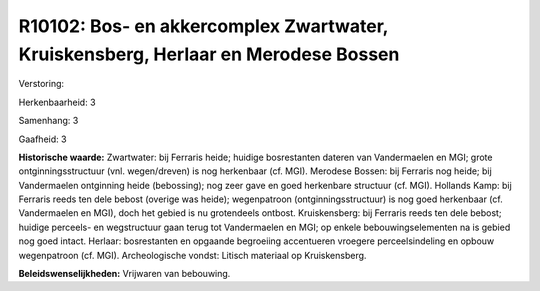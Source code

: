 R10102: Bos- en akkercomplex Zwartwater, Kruiskensberg, Herlaar en Merodese Bossen
==================================================================================

Verstoring:

Herkenbaarheid: 3

Samenhang: 3

Gaafheid: 3

**Historische waarde:**
Zwartwater: bij Ferraris heide; huidige bosrestanten dateren van
Vandermaelen en MGI; grote ontginningsstructuur (vnl. wegen/dreven) is
nog herkenbaar (cf. MGI). Merodese Bossen: bij Ferraris nog heide; bij
Vandermaelen ontginning heide (bebossing); nog zeer gave en goed
herkenbare structuur (cf. MGI). Hollands Kamp: bij Ferraris reeds ten
dele bebost (overige was heide); wegenpatroon (ontginningsstructuur) is
nog goed herkenbaar (cf. Vandermaelen en MGI), doch het gebied is nu
grotendeels ontbost. Kruiskensberg: bij Ferraris reeds ten dele bebost;
huidige perceels- en wegstructuur gaan terug tot Vandermaelen en MGI; op
enkele bebouwingselementen na is gebied nog goed intact. Herlaar:
bosrestanten en opgaande begroeiing accentueren vroegere
perceelsindeling en opbouw wegenpatroon (cf. MGI). Archeologische
vondst: Litisch materiaal op Kruiskensberg.



**Beleidswenselijkheden:**
Vrijwaren van bebouwing.
